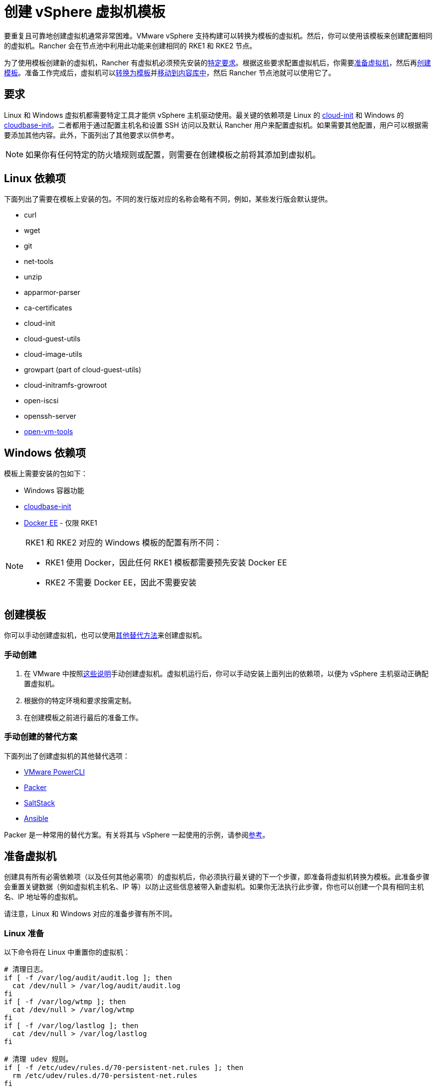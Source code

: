 = 创建 vSphere 虚拟机模板

要重复且可靠地创建虚拟机通常非常困难。VMware vSphere 支持构建可以转换为模板的虚拟机。然后，你可以使用该模板来创建配置相同的虚拟机。Rancher 会在节点池中利用此功能来创建相同的 RKE1 和 RKE2 节点。

为了使用模板创建新的虚拟机，Rancher 有虚拟机必须预先安装的<<_要求,特定要求>>。根据这些要求配置虚拟机后，你需要<<_准备虚拟机,准备虚拟机>>，然后再<<_创建模板,创建模板>>。准备工作完成后，虚拟机可以<<_转换为模板,转换为模板>>并<<_移动到内容库,移动到内容库中>>，然后 Rancher 节点池就可以使用它了。

== 要求

Linux 和 Windows 虚拟机都需要特定工具才能供 vSphere 主机驱动使用。最关键的依赖项是 Linux 的 https://cloud-init.io/[cloud-init] 和 Windows 的 https://cloudbase.it/cloudbase-init/[cloudbase-init]。二者都用于通过配置主机名和设置 SSH 访问以及默认 Rancher 用户来配置虚拟机。如果需要其他配置，用户可以根据需要添加其他内容。此外，下面列出了其他要求以供参考。

[NOTE]
====

如果你有任何特定的防火墙规则或配置，则需要在创建模板之前将其添加到虚拟机。
====


== Linux 依赖项

下面列出了需要在模板上安装的包。不同的发行版对应的名称会略有不同，例如，某些发行版会默认提供。

* curl
* wget
* git
* net-tools
* unzip
* apparmor-parser
* ca-certificates
* cloud-init
* cloud-guest-utils
* cloud-image-utils
* growpart (part of cloud-guest-utils)
* cloud-initramfs-growroot
* open-iscsi
* openssh-server
* https://docs.vmware.com/en/VMware-Tools/11.3.0/com.vmware.vsphere.vmwaretools.doc/GUID-8B6EA5B7-453B-48AA-92E5-DB7F061341D1.html[open-vm-tools]

== Windows 依赖项

模板上需要安装的包如下：

* Windows 容器功能
* https://cloudbase.it/cloudbase-init/#download[cloudbase-init]
* https://docs.microsoft.com/en-us/virtualization/windowscontainers/quick-start/set-up-environment?tabs=Windows-Server#install-docker[Docker EE] - 仅限 RKE1

[NOTE]
====

RKE1 和 RKE2 对应的 Windows 模板的配置有所不同：

* RKE1 使用 Docker，因此任何 RKE1 模板都需要预先安装 Docker EE
* RKE2 不需要 Docker EE，因此不需要安装
====


== 创建模板

你可以手动创建虚拟机，也可以使用<<_手动创建的替代方案,其他替代方法>>来创建虚拟机。

=== 手动创建

. 在 VMware 中按照link:https://docs.vmware.com/en/VMware-vSphere/7.0/com.vmware.vsphere.vm_admin.doc/GUID-AE8AFBF1-75D1-4172-988C-378C35C9FAF2.html[这些说明]手动创建虚拟机。虚拟机运行后，你可以手动安装上面列出的依赖项，以便为 vSphere 主机驱动正确配置虚拟机。
. 根据你的特定环境和要求按需定制。
. 在创建模板之前进行最后的准备工作。

=== 手动创建的替代方案

下面列出了创建虚拟机的其他替代选项：

* https://developer.vmware.com/powercli[VMware PowerCLI]
* https://www.packer.io/[Packer]
* https://saltproject.io/[SaltStack]
* https://www.ansible.com/[Ansible]

Packer 是一种常用的替代方案。有关将其与 vSphere 一起使用的示例，请参阅link:https://github.com/vmware-samples/packer-examples-for-vsphere[参考]。

== 准备虚拟机

创建具有所有必需依赖项（以及任何其他必需项）的虚拟机后，你必须执行最关键的下一个步骤，即准备将虚拟机转换为模板。此准备步骤会重置关键数据（例如虚拟机主机名、IP 等）以防止这些信息被带入新虚拟机。如果你无法执行此步骤，你也可以创建一个具有相同主机名、IP 地址等的虚拟机。

请注意，Linux 和 Windows 对应的准备步骤有所不同。

=== Linux 准备

以下命令将在 Linux 中重置你的虚拟机：

[,bash]
----
# 清理日志。
if [ -f /var/log/audit/audit.log ]; then
  cat /dev/null > /var/log/audit/audit.log
fi
if [ -f /var/log/wtmp ]; then
  cat /dev/null > /var/log/wtmp
fi
if [ -f /var/log/lastlog ]; then
  cat /dev/null > /var/log/lastlog
fi

# 清理 udev 规则。
if [ -f /etc/udev/rules.d/70-persistent-net.rules ]; then
  rm /etc/udev/rules.d/70-persistent-net.rules
fi

# 清理 /tmp 路径。
rm -rf /tmp/*
rm -rf /var/tmp/*

# 清理 SSH 主机密钥。
rm -f /etc/ssh/ssh_host_*

# 清理 machine-id。
truncate -s 0 /etc/machine-id
rm /var/lib/dbus/machine-id
ln -s /etc/machine-id /var/lib/dbus/machine-id

# 清理 shell 历史。
unset HISTFILE
history -cw
echo > ~/.bash_history
rm -fr /root/.bash_history

# 截断主机名、主机和 resolv.conf，并将主机名设置为 localhost。
truncate -s 0 /etc/{hostname,hosts,resolv.conf}
hostnamectl set-hostname localhost

# 清理 cloud-init。
cloud-init clean -s -l
----

=== Windows 准备

Windows 有一个名为 https://learn.microsoft.com/en-us/windows-hardware/manufacture/desktop/sysprep\--generalize\--a-windows-installation?view=windows-11[sysprep] 的实用程序，用于一般化镜像并重置上述 Linux 项目。命令如下：

[,PowerShell]
----
sysprep.exe /generalize /shutdown /oobe
----

== 转换为模板

. 关闭并停止虚拟机。
. 右键单击清单列表中的虚拟机，然后选择**模板**。
. 点击**转换为模板**。

*结果*：流程完成后，即可使用模板。

有关将虚拟机转换为模板的更多信息，请参阅 https://docs.vmware.com/en/VMware-vSphere/7.0/com.vmware.vsphere.vm_admin.doc/GUID-5B3737CC-28DB-4334-BD18-6E12011CDC9F.html[VMware 指南]。

== 移动到内容库

Rancher 支持使用内容库提供的模板。内容库在 vSphere 中存储和管理内容，还支持发布和共享该内容。

以下是有关内容库的一些有用链接：

* https://docs.vmware.com/en/VMware-vSphere/7.0/com.vmware.vsphere.vm_admin.doc/GUID-2A0F1C13-7336-45CE-B211-610D39A6E1F4.html[创建内容库]
* https://docs.vmware.com/en/VMware-vSphere/7.0/com.vmware.vsphere.vm_admin.doc/GUID-AC1545F0-F8BA-4CD2-96EB-21B3DFAA1DC1.html[将模板克隆到内容库]

== 其他资源

以下是可能有用的其他资源列表：

* https://docs.microsoft.com/en-us/azure/cloud-adoption-framework/manage/hybrid/server/best-practices/vmware-ubuntu-template[Linux 模板创建教程]
* https://docs.microsoft.com/en-us/azure/cloud-adoption-framework/manage/hybrid/server/best-practices/vmware-windows-template[Windows 模板创建教程]
